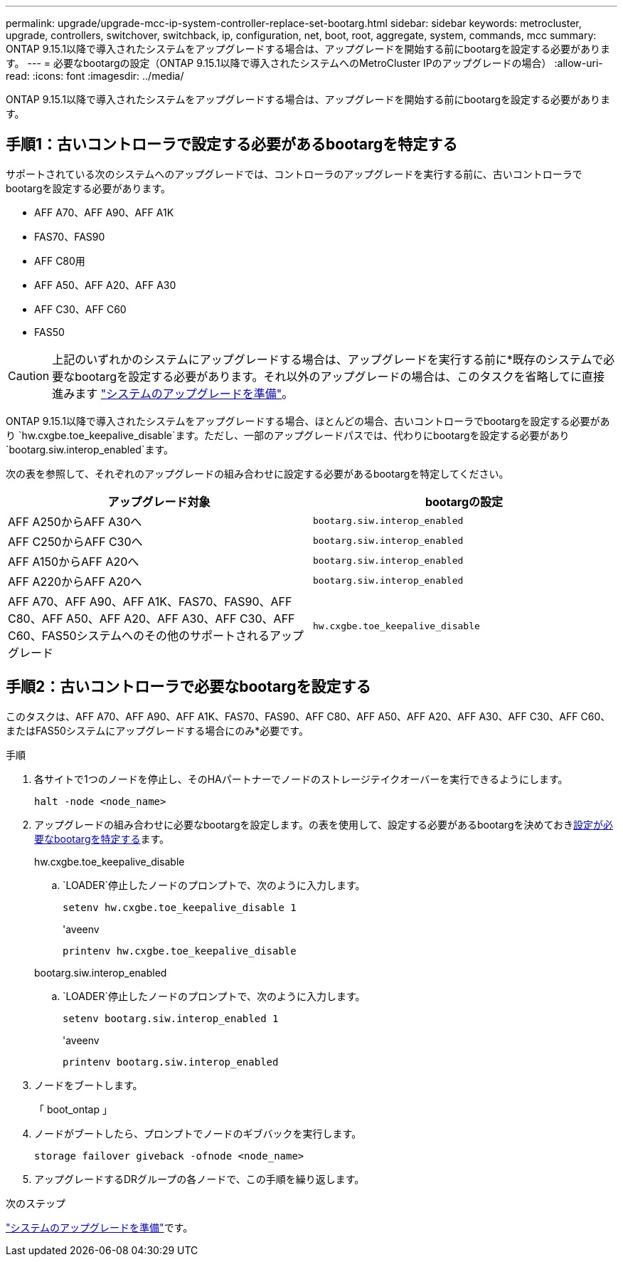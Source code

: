 ---
permalink: upgrade/upgrade-mcc-ip-system-controller-replace-set-bootarg.html 
sidebar: sidebar 
keywords: metrocluster, upgrade, controllers, switchover, switchback, ip, configuration, net, boot, root, aggregate, system, commands, mcc 
summary: ONTAP 9.15.1以降で導入されたシステムをアップグレードする場合は、アップグレードを開始する前にbootargを設定する必要があります。 
---
= 必要なbootargの設定（ONTAP 9.15.1以降で導入されたシステムへのMetroCluster IPのアップグレードの場合）
:allow-uri-read: 
:icons: font
:imagesdir: ../media/


[role="lead"]
ONTAP 9.15.1以降で導入されたシステムをアップグレードする場合は、アップグレードを開始する前にbootargを設定する必要があります。



== 手順1：古いコントローラで設定する必要があるbootargを特定する

サポートされている次のシステムへのアップグレードでは、コントローラのアップグレードを実行する前に、古いコントローラでbootargを設定する必要があります。

* AFF A70、AFF A90、AFF A1K
* FAS70、FAS90
* AFF C80用
* AFF A50、AFF A20、AFF A30
* AFF C30、AFF C60
* FAS50



CAUTION: 上記のいずれかのシステムにアップグレードする場合は、アップグレードを実行する前に*既存のシステムで必要なbootargを設定する必要があります。それ以外のアップグレードの場合は、このタスクを省略してに直接進みます link:upgrade-mcc-ip-system-controller-replace-prechecks.html["システムのアップグレードを準備"]。

ONTAP 9.15.1以降で導入されたシステムをアップグレードする場合、ほとんどの場合、古いコントローラでbootargを設定する必要があり `hw.cxgbe.toe_keepalive_disable`ます。ただし、一部のアップグレードパスでは、代わりにbootargを設定する必要があり `bootarg.siw.interop_enabled`ます。

次の表を参照して、それぞれのアップグレードの組み合わせに設定する必要があるbootargを特定してください。

[cols="2*"]
|===
| アップグレード対象 | bootargの設定 


| AFF A250からAFF A30へ | `bootarg.siw.interop_enabled` 


| AFF C250からAFF C30へ | `bootarg.siw.interop_enabled` 


| AFF A150からAFF A20へ | `bootarg.siw.interop_enabled` 


| AFF A220からAFF A20へ | `bootarg.siw.interop_enabled` 


| AFF A70、AFF A90、AFF A1K、FAS70、FAS90、AFF C80、AFF A50、AFF A20、AFF A30、AFF C30、AFF C60、FAS50システムへのその他のサポートされるアップグレード | `hw.cxgbe.toe_keepalive_disable` 
|===


== 手順2：古いコントローラで必要なbootargを設定する

このタスクは、AFF A70、AFF A90、AFF A1K、FAS70、FAS90、AFF C80、AFF A50、AFF A20、AFF A30、AFF C30、AFF C60、またはFAS50システムにアップグレードする場合にのみ*必要です。

.手順
. 各サイトで1つのノードを停止し、そのHAパートナーでノードのストレージテイクオーバーを実行できるようにします。
+
`halt  -node <node_name>`

. アップグレードの組み合わせに必要なbootargを設定します。の表を使用して、設定する必要があるbootargを決めておき<<upgrade_paths_bootarg_assisted,設定が必要なbootargを特定する>>ます。
+
[role="tabbed-block"]
====
.hw.cxgbe.toe_keepalive_disable
--
..  `LOADER`停止したノードのプロンプトで、次のように入力します。
+
`setenv hw.cxgbe.toe_keepalive_disable 1`

+
'aveenv

+
`printenv hw.cxgbe.toe_keepalive_disable`



--
.bootarg.siw.interop_enabled
--
..  `LOADER`停止したノードのプロンプトで、次のように入力します。
+
`setenv bootarg.siw.interop_enabled 1`

+
'aveenv

+
`printenv bootarg.siw.interop_enabled`



--
====
. ノードをブートします。
+
「 boot_ontap 」

. ノードがブートしたら、プロンプトでノードのギブバックを実行します。
+
`storage failover giveback -ofnode <node_name>`

. アップグレードするDRグループの各ノードで、この手順を繰り返します。


.次のステップ
link:upgrade-mcc-ip-system-controller-replace-prechecks.html["システムのアップグレードを準備"]です。
